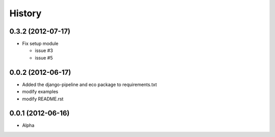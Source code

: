 History
========

0.3.2 (2012-07-17)
~~~~~~~~~~~~~~~~~~~
* Fix setup module

  - issue #3
  - issue #5

0.0.2 (2012-06-17)
~~~~~~~~~~~~~~~~~~~
* Added the django-pipeline and eco package to requirements.txt
* modify examples
* modify README.rst

0.0.1 (2012-06-16)
~~~~~~~~~~~~~~~~~~~
* Alpha


